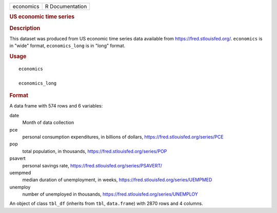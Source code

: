 .. container::

   .. container::

      ========= ===============
      economics R Documentation
      ========= ===============

      .. rubric:: US economic time series
         :name: us-economic-time-series

      .. rubric:: Description
         :name: description

      This dataset was produced from US economic time series data
      available from https://fred.stlouisfed.org/. ``economics`` is in
      "wide" format, ``economics_long`` is in "long" format.

      .. rubric:: Usage
         :name: usage

      ::

         economics

         economics_long

      .. rubric:: Format
         :name: format

      A data frame with 574 rows and 6 variables:

      date
         Month of data collection

      pce
         personal consumption expenditures, in billions of dollars,
         https://fred.stlouisfed.org/series/PCE

      pop
         total population, in thousands,
         https://fred.stlouisfed.org/series/POP

      psavert
         personal savings rate,
         https://fred.stlouisfed.org/series/PSAVERT/

      uempmed
         median duration of unemployment, in weeks,
         https://fred.stlouisfed.org/series/UEMPMED

      unemploy
         number of unemployed in thousands,
         https://fred.stlouisfed.org/series/UNEMPLOY

      An object of class ``tbl_df`` (inherits from ``tbl``,
      ``data.frame``) with 2870 rows and 4 columns.
